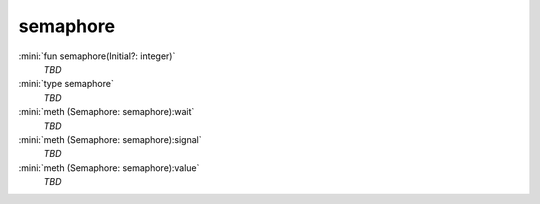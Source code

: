 semaphore
=========

:mini:`fun semaphore(Initial?: integer)`
   *TBD*

:mini:`type semaphore`
   *TBD*

:mini:`meth (Semaphore: semaphore):wait`
   *TBD*

:mini:`meth (Semaphore: semaphore):signal`
   *TBD*

:mini:`meth (Semaphore: semaphore):value`
   *TBD*

